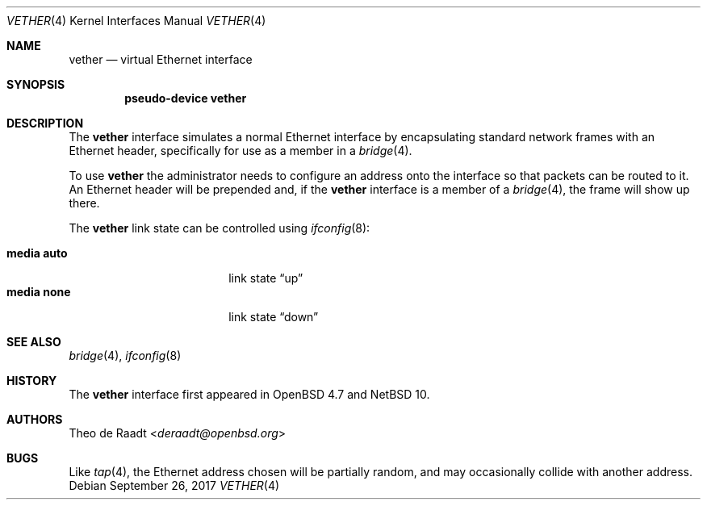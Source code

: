 .\"	$NetBSD: vether.4,v 1.6 2024/09/26 09:59:56 roy Exp $
.\"
.\"	$OpenBSD: vether.4,v 1.5 2017/10/17 22:47:58 schwarze Exp $
.\"
.\" Copyright (c) 2009 Theo de Raadt <deraadt@openbsd.org>
.\"
.\" Permission to use, copy, modify, and distribute this software for any
.\" purpose with or without fee is hereby granted, provided that the above
.\" copyright notice and this permission notice appear in all copies.
.\"
.\" THE SOFTWARE IS PROVIDED "AS IS" AND THE AUTHOR DISCLAIMS ALL WARRANTIES
.\" WITH REGARD TO THIS SOFTWARE INCLUDING ALL IMPLIED WARRANTIES OF
.\" MERCHANTABILITY AND FITNESS. IN NO EVENT SHALL THE AUTHOR BE LIABLE FOR
.\" ANY SPECIAL, DIRECT, INDIRECT, OR CONSEQUENTIAL DAMAGES OR ANY DAMAGES
.\" WHATSOEVER RESULTING FROM LOSS OF USE, DATA OR PROFITS, WHETHER IN AN
.\" ACTION OF CONTRACT, NEGLIGENCE OR OTHER TORTIOUS ACTION, ARISING OUT OF
.\" OR IN CONNECTION WITH THE USE OR PERFORMANCE OF THIS SOFTWARE.
.\"
.Dd September 26, 2017
.Dt VETHER 4
.Os
.Sh NAME
.Nm vether
.Nd virtual Ethernet interface
.Sh SYNOPSIS
.Cd "pseudo-device vether"
.Sh DESCRIPTION
The
.Nm
interface simulates a normal Ethernet interface by encapsulating
standard network frames with an Ethernet header, specifically
for use as a member in a
.Xr bridge 4 .
.Pp
To use
.Nm
the administrator needs to configure an address onto the interface
so that packets can be routed to it.
An Ethernet header will be prepended and, if the
.Nm
interface is a member of a
.Xr bridge 4 ,
the frame will show up there.
.Pp
The
.Nm
link state can be controlled using
.Xr ifconfig 8 :
.Pp
.Bl -tag -offset indent -width Cm -compact
.It Cm media auto
link state
.Dq up
.It Cm media none
link state
.Dq down
.El
.Sh SEE ALSO
.Xr bridge 4 ,
.Xr ifconfig 8
.Sh HISTORY
The
.Nm
interface first appeared in
.Ox 4.7
and
.Nx 10 .
.Sh AUTHORS
.An Theo de Raadt Aq Mt deraadt@openbsd.org
.Sh BUGS
Like
.Xr tap 4 ,
the Ethernet address chosen will be partially random, and may
occasionally collide with another address.
